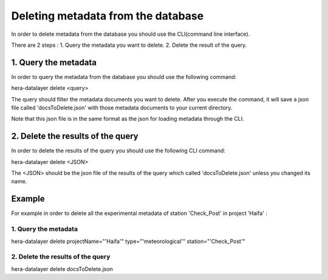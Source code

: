 Deleting metadata from the database
-------------------------------

In order to delete metadata from the database you should use the CLI(command line interface).

There are 2 steps :
1. Query the metadata you want to delete.
2. Delete the result of the query.

1. Query the metadata
=====================

In order to query the metadata from the database you should use the following command:

hera-datalayer delete <query>

The query should filter the metadata documents you want to delete.
After you execute the command, it will save a json file called 'docsToDelete.json' with those metadata documents to your current directory.

Note that this json file is in the same format as the json for loading metadata through the CLI.

2. Delete the results of the query
==================================

In order to delete the results of the query you should use the following CLI command:

hera-datalayer delete <JSON>

The <JSON> should be the json file of the results of the query which called 'docsToDelete.json' unless you changed its name.



Example
=======

For example in order to delete all the experimental metadata of station 'Check_Post' in project 'Haifa' :

1. Query the metadata
*********************

hera-datalayer delete projectName="'Haifa'" type="'meteorological'" station="'Check_Post'"

2. Delete the results of the query
**********************************

hera-datalayer delete docsToDelete.json
